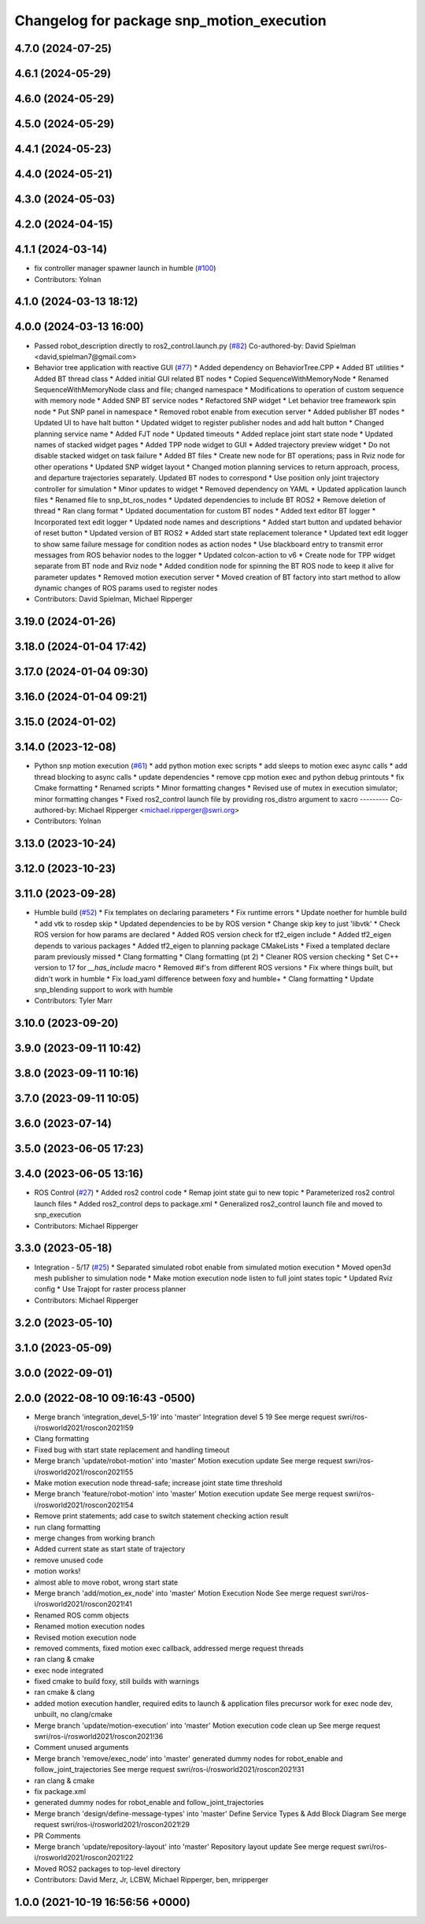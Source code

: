 ^^^^^^^^^^^^^^^^^^^^^^^^^^^^^^^^^^^^^^^^^^
Changelog for package snp_motion_execution
^^^^^^^^^^^^^^^^^^^^^^^^^^^^^^^^^^^^^^^^^^

4.7.0 (2024-07-25)
------------------

4.6.1 (2024-05-29)
------------------

4.6.0 (2024-05-29)
------------------

4.5.0 (2024-05-29)
------------------

4.4.1 (2024-05-23)
------------------

4.4.0 (2024-05-21)
------------------

4.3.0 (2024-05-03)
------------------

4.2.0 (2024-04-15)
------------------

4.1.1 (2024-03-14)
------------------
* fix controller manager spawner launch in humble (`#100 <https://github.com/marip8/scan_n_plan_workshop/issues/100>`_)
* Contributors: Yolnan

4.1.0 (2024-03-13 18:12)
------------------------

4.0.0 (2024-03-13 16:00)
------------------------
* Passed robot_description directly to ros2_control.launch.py (`#82 <https://github.com/marip8/scan_n_plan_workshop/issues/82>`_)
  Co-authored-by: David Spielman <david,spielman7@gmail.com>
* Behavior tree application with reactive GUI (`#77 <https://github.com/marip8/scan_n_plan_workshop/issues/77>`_)
  * Added dependency on BehaviorTree.CPP
  * Added BT utilities
  * Added BT thread class
  * Added initial GUI related BT nodes
  * Copied SequenceWithMemoryNode
  * Renamed SequenceWithMemoryNode class and file; changed namespace
  * Modifications to operation of custom sequence with memory node
  * Added SNP BT service nodes
  * Refactored SNP widget
  * Let behavior tree framework spin node
  * Put SNP panel in namespace
  * Removed robot enable from execution server
  * Added publisher BT nodes
  * Updated UI to have halt button
  * Updated widget to register publisher nodes and add halt button
  * Changed planning service name
  * Added FJT node
  * Updated timeouts
  * Added replace joint start state node
  * Updated names of stacked widget pages
  * Added TPP node widget to GUI
  * Added trajectory preview widget
  * Do not disable stacked widget on task failure
  * Added BT files
  * Create new node for BT operations; pass in Rviz node for other operations
  * Updated SNP widget layout
  * Changed motion planning services to return approach, process, and departure trajectories separately. Updated BT nodes to correspond
  * Use position only joint trajectory controller for simulation
  * Minor updates to widget
  * Removed dependency on YAML
  * Updated application launch files
  * Renamed file to snp_bt_ros_nodes
  * Updated dependencies to include BT ROS2
  * Remove deletion of thread
  * Ran clang format
  * Updated documentation for custom BT nodes
  * Added text editor BT logger
  * Incorporated text edit logger
  * Updated node names and descriptions
  * Added start button and updated behavior of reset button
  * Updated version of BT ROS2
  * Added start state replacement tolerance
  * Updated text edit logger to show same failure message for condition nodes as action nodes
  * Use blackboard entry to transmit error messages from ROS behavior nodes to the logger
  * Updated colcon-action to v6
  * Create node for TPP widget separate from BT node and Rviz node
  * Added condition node for spinning the BT ROS node to keep it alive for parameter updates
  * Removed motion execution server
  * Moved creation of BT factory into start method to allow dynamic changes of ROS params used to register nodes
* Contributors: David Spielman, Michael Ripperger

3.19.0 (2024-01-26)
-------------------

3.18.0 (2024-01-04 17:42)
-------------------------

3.17.0 (2024-01-04 09:30)
-------------------------

3.16.0 (2024-01-04 09:21)
-------------------------

3.15.0 (2024-01-02)
-------------------

3.14.0 (2023-12-08)
-------------------
* Python snp motion execution (`#61 <https://github.com/marip8/scan_n_plan_workshop/issues/61>`_)
  * add python motion exec scripts
  * add sleeps to motion exec async calls
  * add thread blocking to async calls
  * update dependencies
  * remove cpp motion exec and python debug printouts
  * fix Cmake formatting
  * Renamed scripts
  * Minor formatting changes
  * Revised use of mutex in execution simulator; minor formatting changes
  * Fixed ros2_control launch file by providing ros_distro argument to xacro
  ---------
  Co-authored-by: Michael Ripperger <michael.ripperger@swri.org>
* Contributors: Yolnan

3.13.0 (2023-10-24)
-------------------

3.12.0 (2023-10-23)
-------------------

3.11.0 (2023-09-28)
-------------------
* Humble build (`#52 <https://github.com/marip8/scan_n_plan_workshop/issues/52>`_)
  * Fix templates on declaring parameters
  * Fix runtime errors
  * Update noether for humble build
  * add vtk to rosdep skip
  * Updated dependencies to be by ROS version
  * Change skip key to just 'libvtk'
  * Check ROS version for how params are declared
  * Added ROS version check for tf2_eigen include
  * Added tf2_eigen depends to various packages
  * Added tf2_eigen to planning package CMakeLists
  * Fixed a templated declare param previously missed
  * Clang formatting
  * Clang formatting (pt 2)
  * Cleaner ROS version checking
  * Set C++ version to 17 for `__has_include` macro
  * Removed #if's from different ROS versions
  * Fix where things built, but didn't work in humble
  * Fix load_yaml difference between foxy and humble+
  * Clang formatting
  * Update snp_blending support to work with humble
* Contributors: Tyler Marr

3.10.0 (2023-09-20)
-------------------

3.9.0 (2023-09-11 10:42)
------------------------

3.8.0 (2023-09-11 10:16)
------------------------

3.7.0 (2023-09-11 10:05)
------------------------

3.6.0 (2023-07-14)
------------------

3.5.0 (2023-06-05 17:23)
------------------------

3.4.0 (2023-06-05 13:16)
------------------------
* ROS Control (`#27 <https://github.com/marip8/scan_n_plan_workshop/issues/27>`_)
  * Added ros2 control code
  * Remap joint state gui to new topic
  * Parameterized ros2 control launch files
  * Added ros2_control deps to package.xml
  * Generalized ros2_control launch file and moved to snp_execution
* Contributors: Michael Ripperger

3.3.0 (2023-05-18)
------------------
* Integration - 5/17 (`#25 <https://github.com/marip8/scan_n_plan_workshop/issues/25>`_)
  * Separated simulated robot enable from simulated motion execution
  * Moved open3d mesh publisher to simulation node
  * Make motion execution node listen to full joint states topic
  * Updated Rviz config
  * Use Trajopt for raster process planner
* Contributors: Michael Ripperger

3.2.0 (2023-05-10)
------------------

3.1.0 (2023-05-09)
------------------

3.0.0 (2022-09-01)
------------------

2.0.0 (2022-08-10 09:16:43 -0500)
---------------------------------
* Merge branch 'integration_devel_5-19' into 'master'
  Integration devel 5 19
  See merge request swri/ros-i/rosworld2021/roscon2021!59
* Clang formatting
* Fixed bug with start state replacement and handling timeout
* Merge branch 'update/robot-motion' into 'master'
  Motion execution update
  See merge request swri/ros-i/rosworld2021/roscon2021!55
* Make motion execution node thread-safe; increase joint state time threshold
* Merge branch 'feature/robot-motion' into 'master'
  Motion execution update
  See merge request swri/ros-i/rosworld2021/roscon2021!54
* Remove print statements; add case to switch statement checking action result
* run clang formatting
* merge changes from working branch
* Added current state as start state of trajectory
* remove unused code
* motion works!
* almost able to move robot, wrong start state
* Merge branch 'add/motion_ex_node' into 'master'
  Motion Execution Node
  See merge request swri/ros-i/rosworld2021/roscon2021!41
* Renamed ROS comm objects
* Renamed motion execution nodes
* Revised motion execution node
* removed comments, fixed motion exec callback, addressed merge request threads
* ran clang & cmake
* exec node integrated
* fixed cmake to build foxy, still builds with warnings
* ran cmake & clang
* added motion execution handler, required edits to launch & application files
  precursor work for exec node dev, unbuilt, no clang/cmake
* Merge branch 'update/motion-execution' into 'master'
  Motion execution code clean up
  See merge request swri/ros-i/rosworld2021/roscon2021!36
* Comment unused arguments
* Merge branch 'remove/exec_node' into 'master'
  generated dummy nodes for robot_enable and follow_joint_trajectories
  See merge request swri/ros-i/rosworld2021/roscon2021!31
* ran clang & cmake
* fix package.xml
* generated dummy nodes for robot_enable and follow_joint_trajectories
* Merge branch 'design/define-message-types' into 'master'
  Define Service Types & Add Block Diagram
  See merge request swri/ros-i/rosworld2021/roscon2021!29
* PR Comments
* Merge branch 'update/repository-layout' into 'master'
  Repository layout update
  See merge request swri/ros-i/rosworld2021/roscon2021!22
* Moved ROS2 packages to top-level directory
* Contributors: David Merz, Jr, LCBW, Michael Ripperger, ben, mripperger

1.0.0 (2021-10-19 16:56:56 +0000)
---------------------------------
